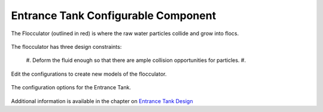 .. raw:: html
    <embed>
       <link rel="canonical" href="https://aguaclara.github.io/Textbook/AIDE/About/ET.html" />
       <script src="https://hypothes.is/embed.js" async></script>
    </embed>


.. list-table::
   :widths: 70 50 50
   :header-rows: 1

   * - |ACRlogowithname|
     - |textbook|
     - |donate|

.. _title_Entrance_Tank_Configurable_Component:

********************************************
Entrance Tank Configurable Component
********************************************

.. _figure_ETinPlant:

.. figure:: FlocinPlant.png
    :width: 500px
    :align: center
    :alt: Location of the Entrance Tank

    The Flocculator (outlined in red) is where the raw water particles collide and grow into flocs.

The flocculator has three design constraints:

  #. Deform the fluid enough so that there are ample collision opportunities for particles.
  #.

Edit the configurations to create new models of the flocculator.

.. _figure_configET:

.. figure:: configET.png
    :width: 500px
    :align: center
    :alt: Location of the Entrance Tank

    The configuration options for the Entrance Tank.

Additional information is available in the chapter on `Entrance Tank Design <https://aguaclara.github.io/Textbook/Flow_Control_and_Measurement/ET_Design.html>`_


.. |donate| image:: Donate.png
  :target: https://www.aguaclarareach.org/donate-now
  :height: 40

.. |textbook| image:: textbook.png
  :target: https://aguaclara.github.io/Textbook/AIDE/AIDE.html
  :alttext: what
  :height: 40

.. |ACRlogowithname| image:: ACRlogowithname.png
  :target: https://www.aguaclarareach.org/
  :height: 40
